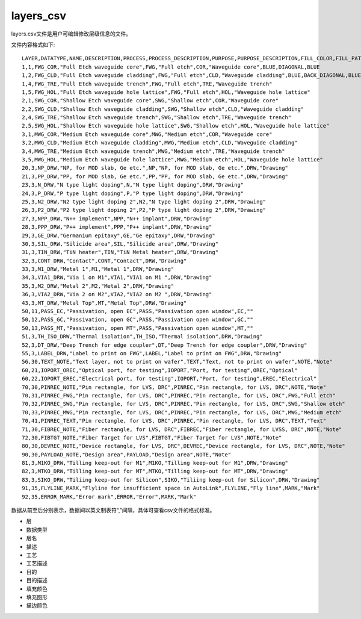 layers_csv
====================

layers.csv文件是用户可编辑修改层级信息的文件。

文件内容格式如下::

    LAYER,DATATYPE,NAME,DESCRIPTION,PROCESS,PROCESS_DESCRIPTION,PURPOSE,PURPOSE_DESCRIPTION,FILL_COLOR,FILL_PATTERN,STROKE_COLOR
    1,1,FWG_COR,"Full Etch waveguide core",FWG,"Full etch",COR,"Waveguide core",BLUE,DIAGONAL,BLUE
    1,2,FWG_CLD,"Full Etch waveguide cladding",FWG,"Full etch",CLD,"Waveguide cladding",BLUE,BACK_DIAGONAL,BLUE
    1,4,FWG_TRE,"Full Etch waveguide trench",FWG,"Full etch",TRE,"Waveguide trench"
    1,5,FWG_HOL,"Full Etch waveguide hole lattice",FWG,"Full etch",HOL,"Waveguide hole lattice"
    2,1,SWG_COR,"Shallow Etch waveguide core",SWG,"Shallow etch",COR,"Waveguide core"
    2,2,SWG_CLD,"Shallow Etch waveguide cladding",SWG,"Shallow etch",CLD,"Waveguide cladding"
    2,4,SWG_TRE,"Shallow Etch waveguide trench",SWG,"Shallow etch",TRE,"Waveguide trench"
    2,5,SWG_HOL,"Shallow Etch waveguide hole lattice",SWG,"Shallow etch",HOL,"Waveguide hole lattice"
    3,1,MWG_COR,"Medium Etch waveguide core",MWG,"Medium etch",COR,"Waveguide core"
    3,2,MWG_CLD,"Medium Etch waveguide cladding",MWG,"Medium etch",CLD,"Waveguide cladding"
    3,4,MWG_TRE,"Medium Etch waveguide trench",MWG,"Medium etch",TRE,"Waveguide trench"
    3,5,MWG_HOL,"Medium Etch waveguide hole lattice",MWG,"Medium etch",HOL,"Waveguide hole lattice"
    20,3,NP_DRW,"NP, for MOD slab, Ge etc.",NP,"NP, for MOD slab, Ge etc.",DRW,"Drawing"
    21,3,PP_DRW,"PP, for MOD slab, Ge etc.",PP,"PP, for MOD slab, Ge etc.",DRW,"Drawing"
    23,3,N_DRW,"N type light doping",N,"N type light doping",DRW,"Drawing"
    24,3,P_DRW,"P type light doping",P,"P type light doping",DRW,"Drawing"
    25,3,N2_DRW,"N2 type light doping 2",N2,"N type light doping 2",DRW,"Drawing"
    26,3,P2_DRW,"P2 type light doping 2",P2,"P type light doping 2",DRW,"Drawing"
    27,3,NPP_DRW,"N++ implement",NPP,"N++ implant",DRW,"Drawing"
    28,3,PPP_DRW,"P++ implement",PPP,"P++ implant",DRW,"Drawing"
    29,3,GE_DRW,"Germanium epitaxy",GE,"Ge epitaxy",DRW,"Drawing"
    30,3,SIL_DRW,"Silicide area",SIL,"Silicide area",DRW,"Drawing"
    31,3,TIN_DRW,"TiN heater",TIN,"TiN Metal heater",DRW,"Drawing"
    32,3,CONT_DRW,"Contact",CONT,"Contact",DRW,"Drawing"
    33,3,M1_DRW,"Metal 1",M1,"Metal 1",DRW,"Drawing"
    34,3,VIA1_DRW,"Via 1 on M1",VIA1,"VIA1 on M1 ",DRW,"Drawing"
    35,3,M2_DRW,"Metal 2",M2,"Metal 2",DRW,"Drawing"
    36,3,VIA2_DRW,"Via 2 on M2",VIA2,"VIA2 on M2 ",DRW,"Drawing"
    43,3,MT_DRW,"Metal Top",MT,"Metal Top",DRW,"Drawing"
    50,11,PASS_EC,"Passivation, open EC",PASS,"Passivation open window",EC,""
    50,12,PASS_GC,"Passivation, open GC",PASS,"Passivation open window",GC,""
    50,13,PASS_MT,"Passivation, open MT",PASS,"Passivation open window",MT,""
    51,3,TH_ISO_DRW,"Thermal isolation",TH_ISO,"Thermal isolation",DRW,"Drawing"
    52,3,DT_DRW,"Deep Trench for edge coupler",DT,"Deep Trench for edge coupler",DRW,"Drawing"
    55,3,LABEL_DRW,"Label to print on FWG",LABEL,"Label to print on FWG",DRW,"Drawing"
    56,30,TEXT_NOTE,"Text layer, not to print on wafer",TEXT,"Text, not to print on wafer",NOTE,"Note"
    60,21,IOPORT_OREC,"Optical port, for testing",IOPORT,"Port, for testing",OREC,"Optical"
    60,22,IOPORT_EREC,"Electrical port, for testing",IOPORT,"Port, for testing",EREC,"Electrical"
    70,30,PINREC_NOTE,"Pin rectangle, for LVS, DRC",PINREC,"Pin rectangle, for LVS, DRC",NOTE,"Note"
    70,31,PINREC_FWG,"Pin rectangle, for LVS, DRC",PINREC,"Pin rectangle, for LVS, DRC",FWG,"Full etch"
    70,32,PINREC_SWG,"Pin rectangle, for LVS, DRC",PINREC,"Pin rectangle, for LVS, DRC",SWG,"Shallow etch"
    70,33,PINREC_MWG,"Pin rectangle, for LVS, DRC",PINREC,"Pin rectangle, for LVS, DRC",MWG,"Medium etch"
    70,41,PINREC_TEXT,"Pin rectangle, for LVS, DRC",PINREC,"Pin rectangle, for LVS, DRC",TEXT,"Text"
    71,30,FIBREC_NOTE,"Fiber rectangle, for LVS, DRC",FIBREC,"Fiber rectangle, for LVSS, DRC",NOTE,"Note"
    72,30,FIBTGT_NOTE,"Fiber Target for LVS",FIBTGT,"Fiber Target for LVS",NOTE,"Note"
    80,30,DEVREC_NOTE,"Device rectangle, for LVS, DRC",DEVREC,"Device rectangle, for LVS, DRC",NOTE,"Note"
    90,30,PAYLOAD_NOTE,"Design area",PAYLOAD,"Design area",NOTE,"Note"
    81,3,M1KO_DRW,"Tilling keep-out for M1",M1KO,"Tilling keep-out for M1",DRW,"Drawing"
    82,3,MTKO_DRW,"Tilling keep-out for MT",MTKO,"Tilling keep-out for MT",DRW,"Drawing"
    83,3,SIKO_DRW,"Tiliing keep-out for Silicon",SIKO,"Tiliing keep-out for Silicon",DRW,"Drawing"
    91,35,FLYLINE_MARK,"Flyline for insufficient space in AutoLink",FLYLINE,"Fly line",MARK,"Mark"
    92,35,ERROR_MARK,"Error mark",ERROR,"Error",MARK,"Mark"

数据从前至后分别表示，数据间以英文制表符“,”间隔，具体可查看csv文件的格式标准。

- 层
- 数据类型
- 层名
- 描述
- 工艺
- 工艺描述
- 目的
- 目的描述
- 填充颜色
- 填充图形
- 描边颜色